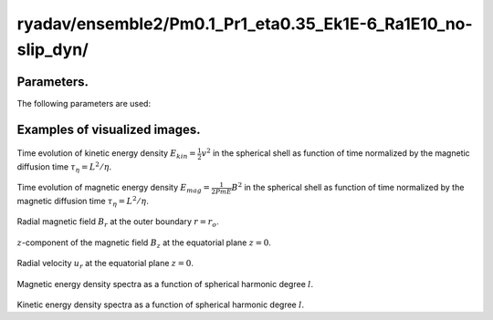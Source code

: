 ---------------------------------------------------------------
ryadav/ensemble2/Pm0.1_Pr1_eta0.35_Ek1E-6_Ra1E10_no-slip_dyn/
---------------------------------------------------------------

Parameters.
================================

The following parameters are used:

.. csv-table:: 
   :file: param.csv
   :encoding: UTF-8
   :header-rows: 1

Examples of visualized images.
================================

.. figure:: ./Images/KE_vs_time.png
   :scale: 200%
   :height: 200px
   :width: 300px
   :align: center
   
Time evolution of kinetic energy density :math:`E_{kin} = \frac{1}{2} v^{2}`  in the spherical shell as function of time normalized by the magnetic diffusion time :math:`\tau_{\eta} = L^{2} / \eta`.

.. figure:: ./Images/ME_vs_time.png
   :scale: 200%
   :height: 200px
   :width: 300px
   :align: center

Time evolution of magnetic energy density :math:`E_{mag} = \frac{1}{2Pm E} B^{2}` in the spherical shell as function of time normalized by the magnetic diffusion time :math:`\tau_{\eta} = L^{2} / \eta`.

.. figure:: ./Images/Br_CMB_10635000.png
   :scale: 200%
   :height: 150px
   :width: 300px
   :align: center

Radial magnetic field :math:`B_r` at the outer boundary :math:`r = r_o`.

.. figure:: ./Images/Bz_equator_10630000.png
   :scale: 200%
   :height: 240px
   :width: 300px
   :align: center
   :alt: Alternate Text
   
:math:`z`-component of the magnetic field :math:`B_z` at the equatorial plane :math:`z = 0`.

.. figure:: ./Images/Ur_equator_10630000.png
   :scale: 200%
   :height: 240px
   :width: 300px
   :align: center
   :alt: Alternate Text

Radial velocity :math:`u_r` at the equatorial plane :math:`z = 0`.

.. figure:: ./Images/B_spectr_l_10630000.png
   :scale: 200%
   :height: 200px
   :width: 300px
   :align: center
   :alt: Alternate Text
   
Magnetic energy density spectra as a function of spherical harmonic degree :math:`l`.

.. figure:: ./Images/U_spectr_l_10630000.png
   :scale: 200%
   :height: 200px
   :width: 300px
   :align: center
   :alt: Alternate Text
   
Kinetic energy density spectra as a function of spherical harmonic degree :math:`l`.
